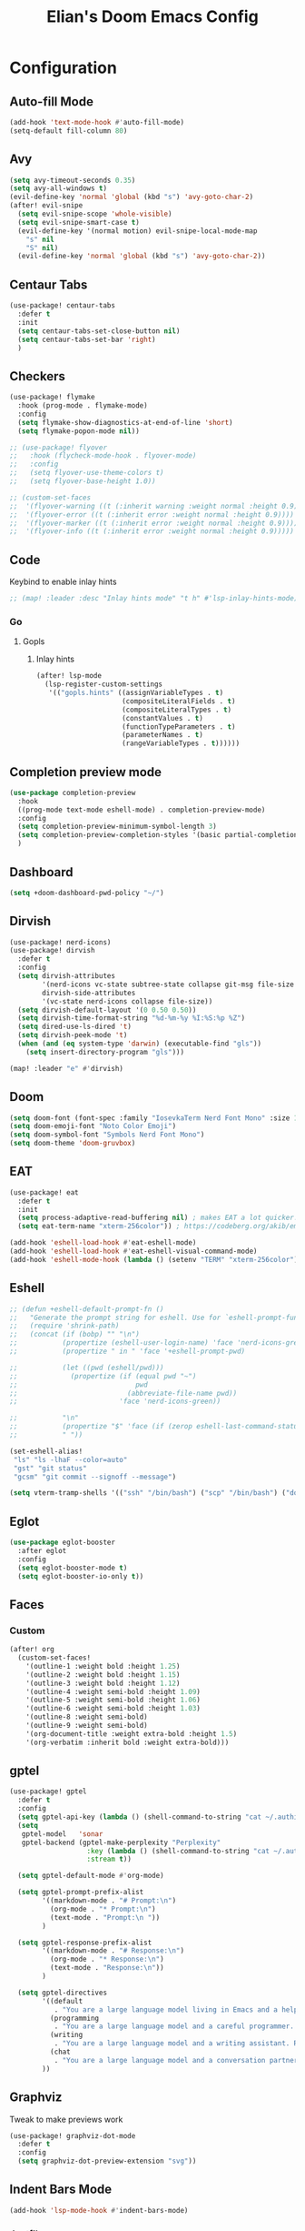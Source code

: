 #+TITLE: Elian's Doom Emacs Config
#+auto_tangle: t
#+STARTUP: overview

* Configuration
** Auto-fill Mode
#+BEGIN_SRC emacs-lisp :tangle ./config.el
(add-hook 'text-mode-hook #'auto-fill-mode)
(setq-default fill-column 80)
#+END_SRC
** Avy
#+begin_src emacs-lisp :tangle ./config.el
(setq avy-timeout-seconds 0.35)
(setq avy-all-windows t)
(evil-define-key 'normal 'global (kbd "s") 'avy-goto-char-2)
(after! evil-snipe
  (setq evil-snipe-scope 'whole-visible)
  (setq evil-snipe-smart-case t)
  (evil-define-key '(normal motion) evil-snipe-local-mode-map
    "s" nil
    "S" nil)
  (evil-define-key 'normal 'global (kbd "s") 'avy-goto-char-2))
#+end_src
** Centaur Tabs
#+begin_src emacs-lisp :tangle ./config.el
(use-package! centaur-tabs
  :defer t
  :init
  (setq centaur-tabs-set-close-button nil)
  (setq centaur-tabs-set-bar 'right)
  )
#+end_src
** Checkers
#+begin_src emacs-lisp :tangle yes
(use-package! flymake
  :hook (prog-mode . flymake-mode)
  :config
  (setq flymake-show-diagnostics-at-end-of-line 'short)
  (setq flymake-popon-mode nil))

;; (use-package! flyover
;;   :hook (flycheck-mode-hook . flyover-mode)
;;   :config
;;   (setq flyover-use-theme-colors t)
;;   (setq flyover-base-height 1.0))

;; (custom-set-faces
;;  '(flyover-warning ((t (:inherit warning :weight normal :height 0.9))))
;;  '(flyover-error ((t (:inherit error :weight normal :height 0.9))))
;;  '(flyover-marker ((t (:inherit error :weight normal :height 0.9))))
;;  '(flyover-info ((t (:inherit error :weight normal :height 0.9)))))
#+end_src
** Code
Keybind to enable inlay hints
#+begin_src emacs-lisp :tangle ./config.el
;; (map! :leader :desc "Inlay hints mode" "t h" #'lsp-inlay-hints-mode)
#+end_src
*** Go
**** Gopls
***** Inlay hints
#+begin_src emacs-lisp :tangle ./config.el
(after! lsp-mode
  (lsp-register-custom-settings
   '(("gopls.hints" ((assignVariableTypes . t)
                     (compositeLiteralFields . t)
                     (compositeLiteralTypes . t)
                     (constantValues . t)
                     (functionTypeParameters . t)
                     (parameterNames . t)
                     (rangeVariableTypes . t))))))
#+end_src
** Completion preview mode
#+begin_src emacs-lisp :tangle ./config.el
(use-package completion-preview
  :hook
  ((prog-mode text-mode eshell-mode) . completion-preview-mode)
  :config
  (setq completion-preview-minimum-symbol-length 3)
  (setq completion-preview-completion-styles '(basic partial-completion))
  )
#+end_src
** Dashboard
#+begin_src emacs-lisp :tangle ./config.el
(setq +doom-dashboard-pwd-policy "~/")
#+end_src
** Dirvish
#+BEGIN_SRC emacs-lisp :tangle ./config.el
(use-package! nerd-icons)
(use-package! dirvish
  :defer t
  :config
  (setq dirvish-attributes
        '(nerd-icons vc-state subtree-state collapse git-msg file-size file-time)
        dirvish-side-attributes
        '(vc-state nerd-icons collapse file-size))
  (setq dirvish-default-layout '(0 0.50 0.50))
  (setq dirvish-time-format-string "%d-%m-%y %I:%S:%p %Z")
  (setq dired-use-ls-dired 't)
  (setq dirvish-peek-mode 't)
  (when (and (eq system-type 'darwin) (executable-find "gls"))
    (setq insert-directory-program "gls")))

(map! :leader "e" #'dirvish)
#+END_SRC
** Doom
#+begin_src emacs-lisp :tangle ./config.el
(setq doom-font (font-spec :family "IosevkaTerm Nerd Font Mono" :size 16 :weight 'medium))
(setq doom-emoji-font "Noto Color Emoji")
(setq doom-symbol-font "Symbols Nerd Font Mono")
(setq doom-theme 'doom-gruvbox)
#+end_src
** EAT
#+begin_src emacs-lisp :tangle ./config.el
(use-package! eat
  :defer t
  :init
  (setq process-adaptive-read-buffering nil) ; makes EAT a lot quicker!
  (setq eat-term-name "xterm-256color")) ; https://codeberg.org/akib/emacs-eat/issues/119"

(add-hook 'eshell-load-hook #'eat-eshell-mode)
(add-hook 'eshell-load-hook #'eat-eshell-visual-command-mode)
(add-hook 'eshell-mode-hook (lambda () (setenv "TERM" "xterm-256color")))
#+end_src
** Eshell
#+begin_src emacs-lisp :tangle yes
;; (defun +eshell-default-prompt-fn ()
;;   "Generate the prompt string for eshell. Use for `eshell-prompt-function'."
;;   (require 'shrink-path)
;;   (concat (if (bobp) "" "\n")
;;           (propertize (eshell-user-login-name) 'face 'nerd-icons-green)
;;           (propertize " in " 'face '+eshell-prompt-pwd)

;;           (let ((pwd (eshell/pwd)))
;;             (propertize (if (equal pwd "~")
;;                             pwd
;;                           (abbreviate-file-name pwd))
;;                         'face 'nerd-icons-green))

;;           "\n"
;;           (propertize "$" 'face (if (zerop eshell-last-command-status) 'success 'error))
;;           " "))

(set-eshell-alias!
 "ls" "ls -lhaF --color=auto"
 "gst" "git status"
 "gcsm" "git commit --signoff --message")

(setq vterm-tramp-shells '(("ssh" "/bin/bash") ("scp" "/bin/bash") ("docker" "/bin/sh")))
#+end_src
** Eglot
#+begin_src emacs-lisp :tangle yes
(use-package eglot-booster
  :after eglot
  :config
  (setq eglot-booster-mode t)
  (setq eglot-booster-io-only t))
#+end_src
** Faces
*** Custom
#+begin_src emacs-lisp :tangle ./config.el
(after! org
  (custom-set-faces!
    '(outline-1 :weight bold :height 1.25)
    '(outline-2 :weight bold :height 1.15)
    '(outline-3 :weight bold :height 1.12)
    '(outline-4 :weight semi-bold :height 1.09)
    '(outline-5 :weight semi-bold :height 1.06)
    '(outline-6 :weight semi-bold :height 1.03)
    '(outline-8 :weight semi-bold)
    '(outline-9 :weight semi-bold)
    '(org-document-title :weight extra-bold :height 1.5)
    '(org-verbatim :inherit bold :weight extra-bold)))
#+end_src
** gptel
#+begin_src emacs-lisp :tangle ./config.el
(use-package! gptel
  :defer t
  :config
  (setq gptel-api-key (lambda () (shell-command-to-string "cat ~/.authinfo")))
  (setq
   gptel-model   'sonar
   gptel-backend (gptel-make-perplexity "Perplexity"
                   :key (lambda () (shell-command-to-string "cat ~/.authinfo-perplexity"))
                   :stream t))

  (setq gptel-default-mode #'org-mode)

  (setq gptel-prompt-prefix-alist
        '((markdown-mode . "# Prompt:\n")
          (org-mode . "* Prompt:\n")
          (text-mode . "Prompt:\n "))
        )

  (setq gptel-response-prefix-alist
        '((markdown-mode . "# Response:\n")
          (org-mode . "* Response:\n")
          (text-mode . "Response:\n"))
        )

  (setq gptel-directives
        '((default
           . "You are a large language model living in Emacs and a helpful assistant. Respond concisely. If needed, ask for clarification on questions.")
          (programming
           . "You are a large language model and a careful programmer. Provide code and only code as output without any additional text, prompt or note.")
          (writing
           . "You are a large language model and a writing assistant. Respond concisely.")
          (chat
           . "You are a large language model and a conversation partner. Respond concisely."))
        ))
#+end_src
** Graphviz
Tweak to make previews work
#+begin_src emacs-lisp :tangle yes
(use-package! graphviz-dot-mode
  :defer t
  :config
  (setq graphviz-dot-preview-extension "svg"))
#+end_src
** Indent Bars Mode
#+begin_src emacs-lisp :tangle ./config.el
(add-hook 'lsp-mode-hook #'indent-bars-mode)
#+end_src
*** Justfiles
**** just-mode
#+begin_src emacs-lisp :tangle ./config.el
(use-package just-mode
  :defer t
  :mode ("justfile\\'" . just-mode)
  :config
  (setq just-indent-offset 4))
#+end_src
*** LSP
#+begin_src emacs-lisp :tangle ./config.el
(setq lsp-idle-delay 0.3)
(setq corfu-auto-delay 0.2)
(setq which-key-idle-delay 0.5)

(setq lsp-ui-imenu-auto-refresh t)
(setq lsp-ui-imenu-buffer-position 'right)
#+end_src

*** Powershell
#+begin_src emacs-lisp :tangle yes
(use-package! powershell
  :mode ("\\.ps1\\'" . powershell-mode)
  :hook (powershell-mode . lsp-mode)
  :config
  (setq powershell-location-of-exe "/mnt/c/Program Files/Powershell/7/pwsh.exe"))

(use-package! powershell-ts-mode)
#+end_src
*** Python
Enable inlay hints in Python
#+begin_src emacs-lisp :tangle ./config.el
;; (use-package! lsp-pyright
;;   ;; :hook (python-mode . lsp-inlay-hints-mode)
;;   :config
;;   (setq lsp-pyright-basedpyright-inlay-hints-generic-types t)
;;   (setq lsp-pyright-basedpyright-inlay-hints-variable-types t)
;;   (setq lsp-pyright-basedpyright-inlay-hints-call-argument-names t)
;;   (setq lsp-pyright-basedpyright-inlay-hints-function-return-types t)

;;   (setq lsp-pyright-langserver-command "basedpyright")
;;   (setq lsp-pyright-type-checking-mode "basic")

;;   (setq lsp-pyright-venv-path ".")
;;   (setq lsp-pyright-venv-directory ".venv"))
#+end_src

Enable Ruff
#+begin_src emacs-lisp :tangle ./config.el
(setq-hook! 'python-mode-hook +format-with 'ruff)
;; (use-package! flymake-ruff)
#+end_src

Disable popup tips
#+begin_src emacs-lisp :tangle ./config.el
(setq flycheck-popup-tip-mode nil)
#+end_src
*** Rust
**** Inlay hints
Enable inlay hints in Rust
#+begin_src emacs-lisp :tangle ./config.el
(setq lsp-rust-analyzer-display-chaining-hints t)
(setq lsp-rust-analyzer-display-closure-return-type-hints t)
(setq lsp-rust-analyzer-display-parameter-hints t)
#+end_src
** Kill-ring
#+BEGIN_SRC emacs-lisp :tangle ./config.el
(map! :leader "y" #'yank-from-kill-ring)
#+END_SRC
** Misc
#+begin_src emacs-lisp :tangle ./config.el
(setq user-full-name "Elian Manzueta")
(setq user-mail-address "elianmanzueta@protonmail.com")

(setq auto-save-default t
      make-backup-files t)
(setq confirm-kill-emacs nil)
(setq display-line-numbers-type 'relative)
(setq evil-shift-width 2)
(setq projectile-project-search-path
      '(("~/projects/" . 3)))

(setq-default
 delete-by-moving-to-trash t)

(after! which-key
  (setq which-key-idle-delay 0.05))
#+end_src

#+begin_src emacs-lisp :tangle ./config.el
(setq undo-limit 80000000                         ; Raise undo-limit to 80Mb
      evil-want-fine-undo t                       ; By default while in insert all changes are one big blob. Be more granular
      auto-save-default t                         ; Nobody likes to loose work, I certainly don't
      truncate-string-ellipsis "…"                ; Unicode ellispis are nicer than "...", and also save /precious/ space
      )

(display-time-mode 1)
#+end_src

Set the Scratch buffer's initial mode to org mode.
#+begin_src emacs-lisp :tangle ./config.el
(setq doom-scratch-initial-major-mode 'lisp-interaction-mode)
(setq initial-scratch-message "")
#+end_src

Focus new window after splitting.
#+begin_src emacs-lisp :tangle ./config.el
(setq evil-split-window-below t
      evil-vsplit-window-right t)
#+end_src
** nov.el
#+begin_src emacs-lisp :tangle yes
(use-package! nov
  :mode ("\\.epub\\'" . nov-mode)
  :config
  (setq nov-variable-pitch nil))
#+end_src
** Orderless
#+begin_src emacs-lisp :tangle ./config.el
(use-package! orderless
  :defer t
  :custom
  (completion-styles '(orderless basic))
  (completion-category-defaults nil)
  (completion-category-overrides '((file (styles partial-completion))))
  (orderless-matching-styles '(orderless-literal
                               orderless-regexp
                               )))
#+end_src

** Org
*** Agenda
**** Super Agenda
#+begin_src emacs-lisp :tangle ./config.el
(use-package! org-super-agenda
  :after org-agenda
  :config
  (setq org-agenda-start-day nil)
  (setq org-super-agenda-header-map (make-sparse-keymap))
  (setq org-agenda-skip-scheduled-if-done t)
  (setq org-agenda-skip-deadline-if-done t)
  (setq org-agenda-overriding-header "")
  (setq org-agenda-span 'day))


(setq org-agenda-custom-commands
      '(("n" "Super-agenda view"
         ((agenda "" ((org-agenda-span 'day)
                      (org-super-agenda-groups
                       '((:name "Today"
                          :time-grid t)))))

          (alltodo "" ((org-agenda-overriding-header "Inbox")
                       (org-super-agenda-groups
                        '((:name "Important"
                           :and (:priority>= "B" :tag "inbox")
                           :order 1)
                          (:name "In progress"
                           :and (:tag "inbox" :todo ("IN-PROGRESS"))
                           :order 2)
                          (:name "Entries"
                           :and (:todo "TODO" :tag "inbox")
                           :order 3)
                          (:name "On hold"
                           :and (:todo "HOLD" :tag "inbox")
                           :order 4)
                          (:name "Notes"
                           :todo "NOTE"
                           :order 5)
                          (:discard (:anything t))))))

          (todo "" ((org-agenda-overriding-header "Projects")
                    (org-super-agenda-groups
                     '((:name "Projects - Important"
                        :and (:todo ("TODO" "IN-PROGRESS") :tag "projects" :priority>= "B"))
                       (:name "Projects"
                        :and (:tag "projects" :todo ("TODO")))
                       (:name "Projects - On hold"
                        :and (:todo ("HOLD") :tag "projects"))
                       (:name "Notes"
                        :and (:tag "projects" :todo "NOTE"))
                       (:discard (:anything t))))))))))

(add-hook 'org-agenda-mode-hook 'org-super-agenda-mode)
#+end_src
*** Appearance

#+begin_src emacs-lisp :tangle ./config.el
(add-hook 'org-mode-hook '+org-pretty-mode)
(add-hook '+org-pretty-mode-hook 'org-appear-mode)
(add-hook 'org-mode-hook 'org-display-inline-images)
(add-hook 'org-mode-hook (lambda () (hl-line-mode -1)))
(add-hook 'org-mode-hook (lambda () (display-line-numbers-mode -1)))

(use-package! org
  :defer t
  :config
  (setq org-hide-emphasis-markers t
        org-fontify-quote-and-verse-blocks t
        org-auto-align-tags nil
        org-tags-column 0
        org-agenda-tags-column 0
        org-ellipsis " ▼"

        org-startup-folded 'content

        org-emphasis-alist '(("*" org-verbatim bold) ("/" italic) ("_" underline) ("=" org-verbatim verbatim)
                             ("~" org-code verbatim) ("+" (:strike-through t)))

        org-appear-autolinks t
        org-appear-autoentities t
        org-appear-autokeywords t
        ))

(use-package! org-modern
  :defer t
  :config
  (setq org-modern-star 'replace
        org-modern-replace-stars "◉○✸✿"
        org-modern-block-name nil
        org-modern-keyword nil
        ))

(use-package! org-agenda
  :after org
  :config
  (setq org-agenda-timegrid-use-ampm 't
        org-display-custom-times t
        org-time-stamp-custom-formats '("<%m/%d/%y %a>" . "<%m/%d/%y %a %I:%M %p>")))
#+end_src
*** Git auto commit and push
The Git-auto-commit mode in ~/org is enabled using ~/org/.dir-locals.el. Source
code here:
#+begin_src emacs-lisp
((nil . ((eval git-auto-commit-mode 1))))
#+end_src

Automatically push git changes.
#+begin_src emacs-lisp :tangle ./config.el
(use-package! git-auto-commit-mode
  :after org
  :config
  (setq gac-automatically-push-p 't
        gac-automatically-add-new-files-p 't
        gac-shell-and " ; and "))
#+end_src

*** Org and org agenda directories
#+begin_src emacs-lisp :tangle ./config.el
(setq org-directory "~/org/")
(setq org-agenda-files '("~/org/roam/daily/" "~/org/roam/professional/" "~/org/inbox.org"))
(setq org-log-done t)
(setq org-agenda-hide-tags-regexp "todo\\|work\\|workinfo\\|daily")
;; (setq org-agenda-prefix-format '((todo . " ")))
#+end_src
*** Org-anki
#+begin_src emacs-lisp :tangle ./config.el
(use-package! anki-editor
  :defer t)
(use-package! ankiorg
  :defer t)
#+end_src
*** Org attach
#+begin_src emacs-lisp :tangle ./config.el
(use-package! org-attach
  :after org
  :config
  (setq org-attach-auto-tag nil
        org-attach-store-link-p 'file
        org-attach-id-to-path-function-list '(org-attach-id-ts-folder-format
                                              org-attach-id-uuid-folder-format
                                              org-attach-id-fallback-folder-format)))
(setq org-id-method 'ts)
(setq org-id-ts-format "%Y-%m-%dT%H%M%S.%6N")
#+end_src
*** Ox-hugo
#+begin_src emacs-lisp :tangle yes
(use-package! ox-hugo
  :defer t)
#+end_src
*** Org auto tangle
#+begin_src emacs-lisp :tangle ./config.el
(use-package! org-auto-tangle
  :after org
  :hook (org-mode . org-auto-tangle-mode))
#+end_src
*** Org-download
#+begin_src emacs-lisp :tangle ./config.el
(use-package! org-download
  :after org
  :config
  (setq org-download-image-org-width '450))
#+end_src
*** Org capture
#+begin_src emacs-lisp :tangle yes
(setq +org-capture-todo-file "inbox.org")
#+end_src
*** Org roam
#+begin_src emacs-lisp :tangle yes
(use-package! org-roam
  :after org
  :config
  (setq org-roam-node-default-sort 'file-mtime
        org-roam-file-exclude-regexp (list "/home/elian/org.attach/")
        org-roam-completion-functions nil))
#+end_src
**** Capture templates
#+begin_src emacs-lisp :tangle ./config.el
(setq org-roam-capture-templates
      '(("d" "default" plain (file "~/org/roam/templates/default.org")
         :if-new (file+head "%<%Y%m%d%H%M%S>-${slug}.org" "#+title: ${title}\n#+author: %n\n#+date: %t\n")
         :unnarrowed t)
        ("s" "study" plain (file "~/org/roam/templates/study.org")
         :if-new (file+head "%<%Y%m%d%H%M%S>-${slug}.org" "#+title: ${title}\n#+author: %n\n#+date: %t\n#+filetags: study:%^{topics}")
         :unarrowed t
         )
        ("w" "work" plain (file "~/org/roam/templates/default.org")
         :if-new (file+head "%<%Y%m%d%H%M%S>-${slug}.org" "#+title: ${title}\n#+author: %n\n#+date: %t\n#+filetags: work")
         :unarrowed t
         )
        ("i" "issue" plain (file "~/org/roam/templates/issue.org")
         :if-new (file+head "%<%Y%m%d%H%M%S>-${slug}.org" "#+title: ${title}\n#+author: %n\n#+date: %t\n#+filetags: issue")
         :unarrowed t
         )))
#+end_src

**** Dailies capture templates
#+begin_src emacs-lisp :tangle ./config.el
(after! org
  (setq org-roam-dailies-capture-templates
        '(("w" "work-todo" plain (file "~/org/roam/templates/work-todo.org")
           :if-new (file+datetree "work-inbox.org" week)
           :unarrowed t))))
#+end_src
**** Org Roam UI
#+begin_src emacs-lisp :tangle yes
(use-package! websocket
  :after org-roam)

(use-package! org-roam-ui
  :after org
  :config
  (setq org-roam-ui-follow t
        org-roam-ui-update-on-save t
        org-roam-ui-open-on-start t))
#+end_src
*** Org safe remote
#+begin_src emacs-lisp :tangle ./config.el
(setq org-safe-remote-resources '("\\`https://fniessen\\.github\\.io\\(?:/\\|\\'\\)"))
#+end_src
*** Org Todos
#+begin_src emacs-lisp :tangle ./config.el
(after! org
  (setq org-todo-keywords
        '((sequence "TODO(t)" "IN-PROGRESS(i@/!)" "|" "DONE(d!)" "WONT-DO(w@/!)")
          (sequence "[ ](T)" "[-](S)" "[?](W)" "|" "[X](D)")
          (sequence "|" "OKAY(o)" "YES(y)" "NO(n)")
          (sequence "NOTE(N)" "HOLD(h)" "|"))))

(setq org-todo-keyword-faces
      '(("[-]" . +org-todo-active) ("STRT" . +org-todo-active)
        ("[?]" . +org-todo-onhold) ("WAIT" . +org-todo-onhold)
        ("HOLD" . +org-todo-onhold) ("PROJ" . +org-todo-project)
        ("NO" . +org-todo-cancel) ("KILL" . +org-todo-cancel)
        ("NOTE" . flymake-note-echo)))

(setq org-modern-todo-faces
      '(("KILL" :inverse-video t :inherit +org-todo-cancel)
        ("NO" :inverse-video t :inherit +org-todo-cancel)
        ("PROJ" :inverse-video t :inherit +org-todo-project)
        ("HOLD" :inverse-video t :inherit +org-todo-onhold)
        ("WAIT" :inverse-video t :inherit +org-todo-onhold)
        ("[?]" :inverse-video t :inherit +org-todo-onhold)
        ("STRT" :inverse-video t :inherit +org-todo-active)
        ("NOTE" :inverse-video t :inherit flymake-note-echo)
        ("[-]" :inverse-video t :inherit +org-todo-active)))
#+end_src
** Spelling
#+begin_src emacs-lisp :tangle ./config.el
(setq ispell-dictionary "english")
(setq ispell-personal-dictionary "~/home-manager/stow/.config/doom/dict/.pws")
#+end_src
** SSH config mode
#+begin_src emacs-lisp :tangle yes
(use-package! ssh-config-mode
  :defer t
  :config
  (add-to-list 'auto-mode-alist '("/\\.ssh/config\\(\\.d/.*\\.conf\\)?\\'" . ssh-config-mode))
  (add-to-list 'auto-mode-alist '("/sshd?_config\\(\\.d/.*\\.conf\\)?\\'"  . ssh-config-mode))
  (add-to-list 'auto-mode-alist '("/known_hosts\\'"       . ssh-known-hosts-mode))
  (add-to-list 'auto-mode-alist '("/authorized_keys2?\\'" . ssh-authorized-keys-mode)))

(add-hook 'ssh-config-mode-hook 'turn-on-font-lock)
(add-hook 'ssh-config-mode-hook (lambda () (setq-local evil-shift-width ssh-config-mode-indent)))
#+end_src

** Terminal Setup
*** Fish
Setting fish shell paths.
#+BEGIN_SRC emacs-lisp :tangle ./config.el
(setq explicit-shell-file-name
      (cond
       ((eq system-type 'darwin) "/opt/homebrew/bin/fish")
       ((eq system-type 'gnu/linux)
        (let ((cmd (shell-command-to-string "uname -a")))
          (if (string-match "NixOS" cmd)
              "/run/current-system/sw/bin/fish"
            "/bin/fish")))
       (t "/bin/sh")))  ; Default to bourne shell for other systems

(use-package! vterm
  :load-path "~/emacs-libvterm"
  :init
  (setq vterm-shell explicit-shell-file-name)
  (setq vterm-buffer-name-string "vterm: %s"))
#+END_SRC
*** Vterm
**** Set ~libvterm~ path
Setting vterm path.
#+begin_src emacs-lisp :tangle ./config.el
(add-load-path! "~/emacs-libvterm")
#+end_src
** Theme Configuration
*** Modus themes
#+begin_src emacs-lisp :tangle ./config.el
(setq modus-themes-italic-constructs t)
(setq modus-themes-bold-constructs t)
(setq modus-themes-headings
      '((1 . (1.25))
        (2 . (1.15))
        (3 . (1.12))
        (t . (1.05))))

(setq modus-themes-common-palette-overrides
      '((border-mode-line-active bg-mode-line-active)
        (border-mode-line-inactive bg-mode-line-inactive)))

(setq modus-themes-common-palette-overrides
      '((prose-done green-intense)
        (prose-todo red-intense)))
#+end_src
*** Ef-themes
#+begin_src emacs-lisp :tangle yes
(setq ef-themes-headings
      '((1 . (1.25))
        (2 . (1.15))
        (3 . (1.12))
        (t . (1.05))))
#+end_src
** TRAMP
#+begin_src emacs-lisp :tangle ./config.el
(use-package! tramp
  :defer t
  :config
  (setq tramp-inline-compress-start-size 50000)
  (setq tramp-default-method "scp")
  (setq vc-ignore-dir-regexp
        (format "\\(%s\\)\\|\\(%s\\)"
                vc-ignore-dir-regexp
                tramp-file-name-regexp))

  (setq lsp-auto-register-remote-clients t)
  (setq lsp-warn-no-matched-clients nil)

  ;; Performance tweaks
  ;; https://coredumped.dev/2025/06/18/making-tramp-go-brrrr./
  (connection-local-set-profile-variables
   'remote-direct-async-process
   '((tramp-direct-async-process . t)))

  (connection-local-set-profiles
   '(:application tramp :protocol "scp")
   'remote-direct-async-process)

  (setq magit-tramp-pipe-stty-settings 'pty)

  (with-eval-after-load 'tramp
    (with-eval-after-load 'compile
      (remove-hook 'compilation-mode-hook #'tramp-compile-disable-ssh-controlmaster-options))))

(defun my/cleanup-tramp ()
  (interactive)
  (tramp-cleanup-all-connections)
  (tramp-cleanup-all-buffers))
#+end_src

** Ultra-scroll
#+begin_src emacs-lisp :tangle ./config.el
(use-package! ultra-scroll
  :init
  (setq scroll-conservatively 101
        scroll-margin 0)
  :config
  (ultra-scroll-mode 1))
#+end_src
** Vertico
#+begin_src emacs-lisp :tangle ./config.el
(use-package! vertico
  :defer t
  :config
  (setq vertico-buffer-display-action '(display-buffer-reuse-window))

  (setq vertico-multiform-categories
        '((symbol (vertico-sort-function . vertico-sort-alpha))
          (file (vertico-sort-function . vertico-sort-history-alpha)
                )))

  (setq vertico-multiform-commands '((org-roam-node-find grid)
                                     (org-roam-node-insert grid)))

  (setq vertico-grid-min-columns 3)
  )

(defvar +vertico-current-arrow t)

;; Arrows on candidates
(cl-defmethod vertico--format-candidate :around
  (cand prefix suffix index start &context ((and +vertico-current-arrow
                                                 (not (bound-and-true-p vertico-flat-mode)))
                                            (eql t)))
  (setq cand (cl-call-next-method cand prefix suffix index start))
  (if (bound-and-true-p vertico-grid-mode)
      (if (= vertico--index index)
          (concat #("▶" 0 1 (face vertico-current)) cand)
        (concat #("_" 0 1 (display " ")) cand))
    (if (= vertico--index index)
        (concat
         #(" " 0 1 (display (left-fringe right-triangle vertico-current)))
         cand)
      cand)))

(use-package! vertico-directory
  :defer t
  :after vertico
  :hook (rfn-eshadow-update-overlay . vertico-directory-tidy))

(use-package! nerd-icons-completion
  :after (marginalia nerd-icons-completion))
#+end_src
** Windows
Setting a keybind for ~ace-select-window~.
#+begin_src emacs-lisp :tangle ./config.el
(map! :leader "wa" #'ace-select-window)
#+end_src
